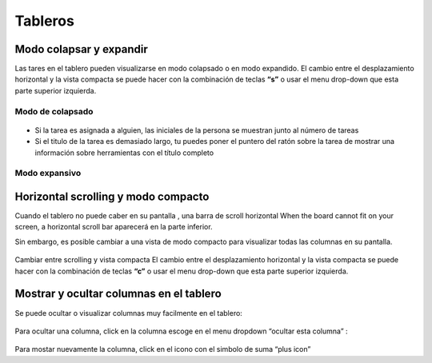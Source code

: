 Tableros
========

Modo colapsar y expandir
------------------------

Las tares en el tablero pueden visualizarse en modo colapsado o en modo
expandido. El cambio entre el desplazamiento horizontal y la vista
compacta se puede hacer con la combinación de teclas **“s”** o usar el
menu drop-down que esta parte superior izquierda.

Modo de colapsado
~~~~~~~~~~~~~~~~~

.. figure:: /_static/board-collapsed-mode.png
   :alt: Tareas colapsadas

-  Si la tarea es asignada a alguien, las iniciales de la persona se
   muestran junto al número de tareas
-  Si el titulo de la tarea es demasiado largo, tu puedes poner el
   puntero del ratón sobre la tarea de mostrar una información sobre
   herramientas con el título completo

Modo expansivo
~~~~~~~~~~~~~~

.. figure:: /_static/board-expanded-mode.png
   :alt: Tasks expanded

Horizontal scrolling y modo compacto
------------------------------------

Cuando el tablero no puede caber en su pantalla , una barra de scroll
horizontal When the board cannot fit on your screen, a horizontal scroll
bar aparecerá en la parte inferior.

Sin embargo, es posible cambiar a una vista de modo compacto para
visualizar todas las columnas en su pantalla.

.. figure:: /_static/board-compact-mode.png
   :alt: Cambiar a modo compacto

Cambiar entre scrolling y vista compacta El cambio entre el
desplazamiento horizontal y la vista compacta se puede hacer con la
combinación de teclas **“c”** o usar el menu drop-down que esta parte
superior izquierda.

Mostrar y ocultar columnas en el tablero
----------------------------------------

Se puede ocultar o visualizar columnas muy facilmente en el tablero:

.. figure:: /_static/hide-column.png
   :alt: Ocultar una columna

Para ocultar una columna, click en la columna escoge en el menu dropdown
“ocultar esta columna” :

.. figure:: /_static/show-column.png
   :alt: Mostrar una columna

Para mostar nuevamente la columna, click en el icono con el simbolo de
suma “plus icon”
